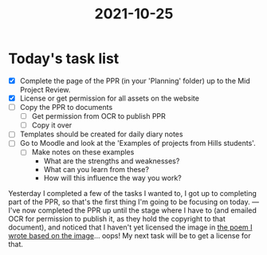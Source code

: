 :PROPERTIES:
:ID:       4a250c3b-83f5-4dc9-bd09-4def6b3853d0
:END:
#+title: 2021-10-25
* Today's task list
- [X] Complete the page of the PPR (in your 'Planning' folder) up to the Mid Project Review.
- [X] License or get permission for all assets on the website
- [ ] Copy the PPR to documents
  - [ ] Get permission from OCR to publish PPR
  - [ ] Copy it over
- [ ] Templates should be created for daily diary notes
- [ ] Go to Moodle and look at the 'Examples of projects from Hills students'.
  - [ ] Make notes on these examples
    - What are the strengths and weaknesses?
    - What can you learn from these?
    - How will this influence the way you work?

Yesterday I completed a few of the tasks I wanted to, I got up to completing part of the PPR, so that's the first thing I'm going to be focusing on today.
---
I've now completed the PPR up until the stage where I have to (and emailed OCR for permission to publish it, as they hold the copyright to that document), and noticed that I haven't yet licensed the image in [[file:~/School/EPQ/Documents/poem-based-on-an-image.org][the poem I wrote based on the image]]... oops! My next task will be to get a license for that.

